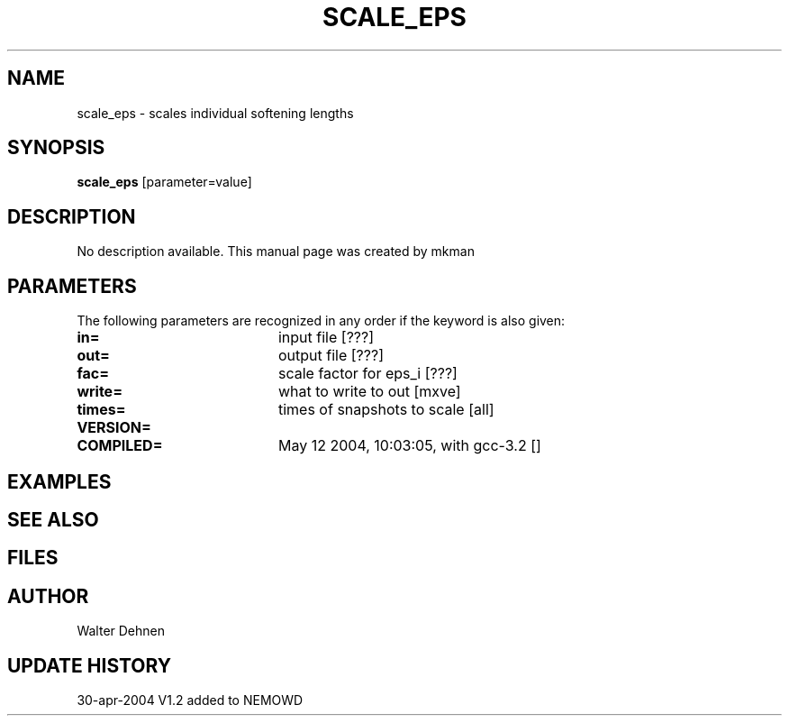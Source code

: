 .TH SCALE_EPS 1NEMO "12 May 2004"
.SH NAME
scale_eps \- scales individual softening lengths
.SH SYNOPSIS
\fBscale_eps\fP [parameter=value]
.SH DESCRIPTION
No description available. This manual page was created by mkman
.SH PARAMETERS
The following parameters are recognized in any order if the keyword
is also given:
.TP 20
\fBin=\fP
input file [???]     
.TP 20
\fBout=\fP
output file [???]     
.TP 20
\fBfac=\fP
scale factor for eps_i [???]   
.TP 20
\fBwrite=\fP
what to write to out [mxve]  
.TP 20
\fBtimes=\fP
times of snapshots to scale [all]  
.TP 20
\fBVERSION=\fP

.TP 20
\fBCOMPILED=\fP
May 12 2004, 10:03:05, with gcc-3.2 [] 
.SH EXAMPLES
.SH SEE ALSO
.SH FILES
.SH AUTHOR
Walter Dehnen
.SH UPDATE HISTORY
.nf
.ta +1.0i +4.0i
30-apr-2004	V1.2 added to NEMO	WD
.fi
